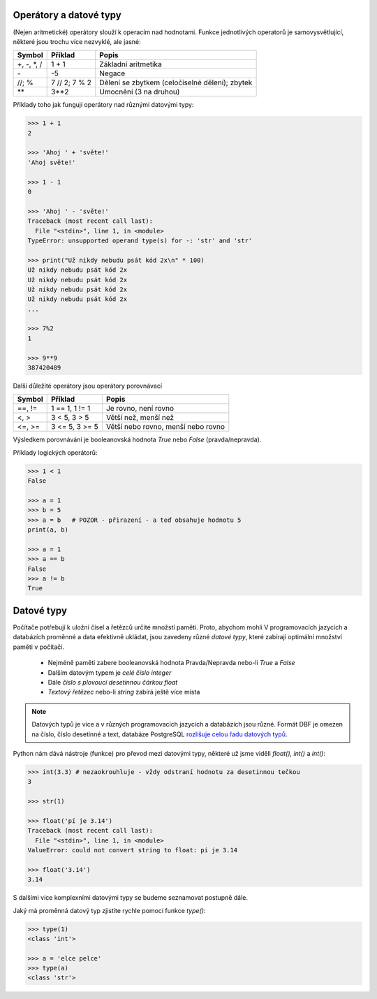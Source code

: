 Operátory a datové typy
-----------------------

(Nejen aritmetické) operátory slouží k operacím nad hodnotami. Funkce
jednotlivých operatorů je samovysvětlující, některé jsou trochu více nezvyklé,
ale jasné:

+-------------+---------------+-----------------------------------------------+
|**Symbol**   |**Příklad**    |**Popis**                                      |
+=============+===============+===============================================+
| +, -, \*, / | 1 + 1         | Základní aritmetika                           |
+-------------+---------------+-----------------------------------------------+
| \-          | -5            | Negace                                        |
+-------------+---------------+-----------------------------------------------+
| //; %       | 7 // 2; 7 % 2 | Dělení se zbytkem (celočíselné dělení); zbytek|
+-------------+---------------+-----------------------------------------------+
| \*\*        | 3**2          | Umocnění (3 na druhou)                        |
+-------------+---------------+-----------------------------------------------+


Příklady toho jak fungují operátory nad různými datovými typy:

.. code-block:: python

    >>> 1 + 1
    2

    >>> 'Ahoj ' + 'světe!'
    'Ahoj světe!'

    >>> 1 - 1
    0

    >>> 'Ahoj ' - 'světe!'
    Traceback (most recent call last):
      File "<stdin>", line 1, in <module>
    TypeError: unsupported operand type(s) for -: 'str' and 'str'

    >>> print("Už nikdy nebudu psát kód 2x\n" * 100)
    Už nikdy nebudu psát kód 2x
    Už nikdy nebudu psát kód 2x
    Už nikdy nebudu psát kód 2x
    Už nikdy nebudu psát kód 2x
    ...

    >>> 7%2
    1

    >>> 9**9
    387420489

Další důležité operátory jsou operátory porovnávací

=========== =============== ==================================
Symbol      Příklad         Popis
=========== =============== ==================================
==, !=      1 == 1, 1 != 1  Je rovno, není rovno
<, >        3 < 5, 3 > 5    Větší než, menší než
<=, >=      3 <= 5, 3 >= 5  Větší nebo rovno, menší nebo rovno
=========== =============== ==================================

Výsledkem porovnávání je booleanovská hodnota `True` nebo `False`
(pravda/nepravda).

Příklady logických operátorů:

.. code-block:: python

        >>> 1 < 1
        False

        >>> a = 1
        >>> b = 5
        >>> a = b   # POZOR - přirazení - a teď obsahuje hodnotu 5
        print(a, b)

        >>> a = 1
        >>> a == b
        False
        >>> a != b
        True

Datové typy
-----------
Počítače potřebují k uložní čísel a řetězců určité množstí paměti. Proto,
abychom mohli V programovacích jazycích a databázích proměnné a data efektivně
ukládat, jsou zavedeny různé *datové typy*, které zabírají optimální množství
paměti v počítači.

    * Nejméně paměti zabere booleanovská hodnota Pravda/Nepravda nebo-li `True` a
      `False`
    * Dalším datovým typem je *celé číslo* `integer`
    * Dále *číslo s plovoucí desetinnou čárkou* `float`
    * *Textový řetězec* nebo-li `string` zabírá ještě více místa

.. note:: Datových typů je více a v různých programovacích jazycích a databázích
        jsou různé. Formát DBF je omezen na číslo, číslo desetinné a text,
        databáze PostgreSQL `rozlišuje celou řadu datových typů
        <http://www.postgresql.org/docs/9.4/static/datatype.html>`_.

Python nám dává nástroje (funkce) pro převod mezi datovými typy, některé už jsme
viděli `float(), int()` a `int()`:

.. code-block:: python

    >>> int(3.3) # nezaokrouhluje - vždy odstraní hodnotu za desetinnou tečkou
    3

    >>> str(1)

    >>> float('pí je 3.14')
    Traceback (most recent call last):
      File "<stdin>", line 1, in <module>
    ValueError: could not convert string to float: pi je 3.14

    >>> float('3.14')
    3.14

S dalšími více komplexními datovými typy se budeme seznamovat postupně dále.


Jaký má proměnná datový typ zjistíte rychle pomocí funkce `type()`:

.. code-block:: python

    >>> type(1)
    <class 'int'>

    >>> a = 'elce pelce'
    >>> type(a)
    <class 'str'>
